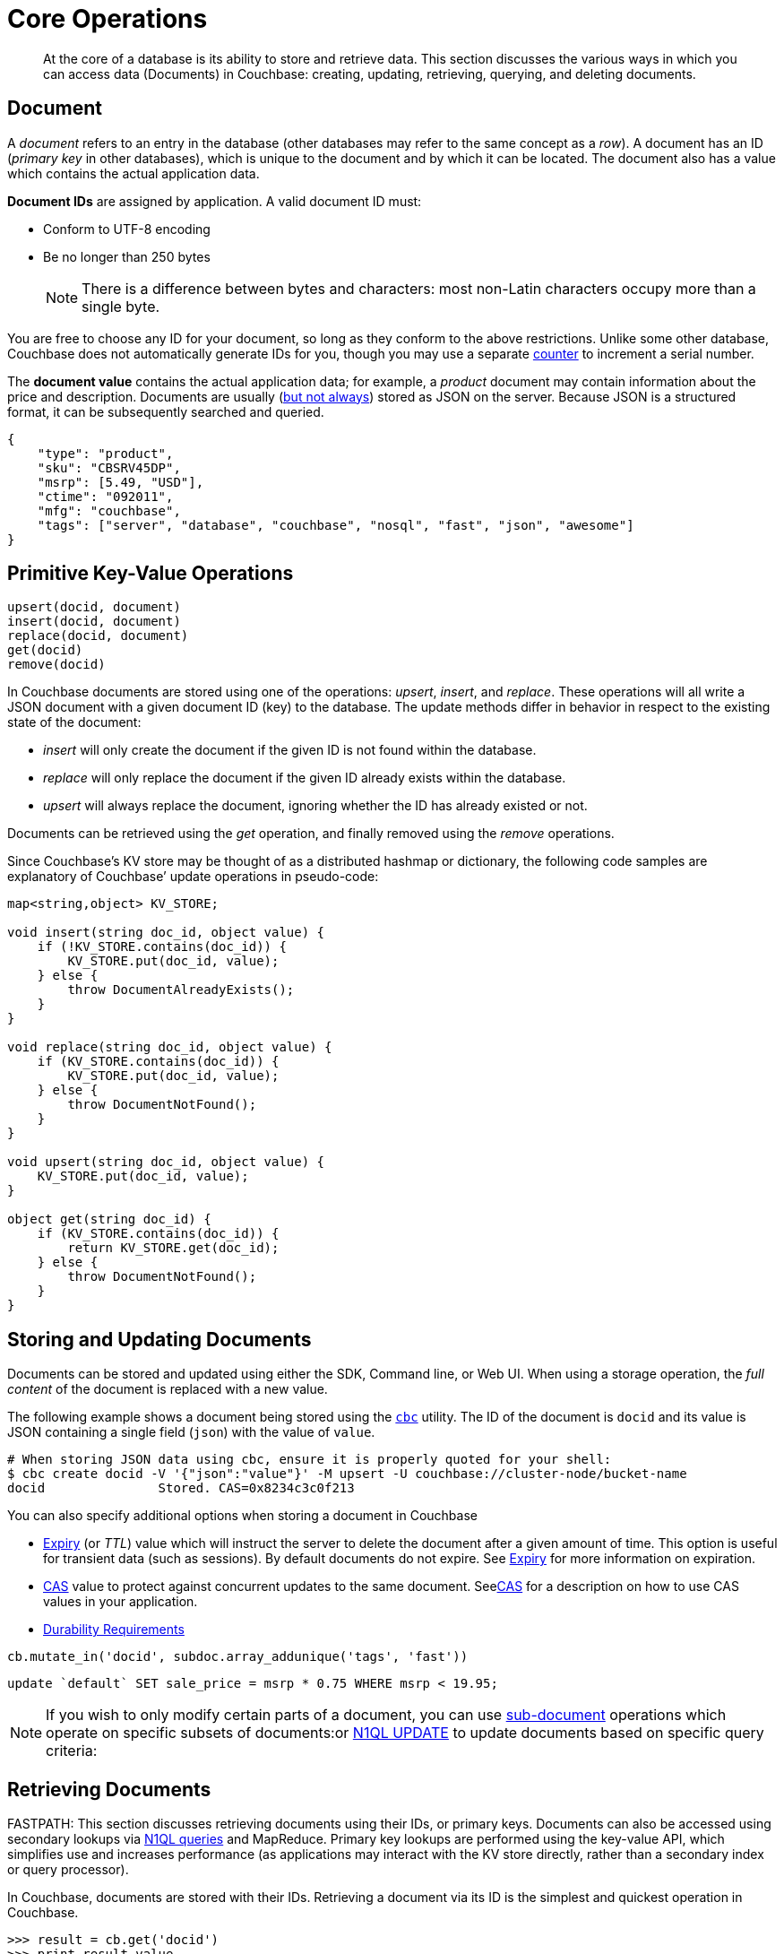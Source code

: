 [#devguide_kvcore_generic]
= Core Operations

[abstract]
At the core of a database is its ability to store and retrieve data.
This section discusses the various ways in which you can access data (Documents) in Couchbase: creating, updating, retrieving, querying, and deleting documents.

== Document

A [.term]_document_ refers to an entry in the database (other databases may refer to the same concept as a _row_).
A document has an ID (_primary key_ in other databases), which is unique to the document and by which it can be located.
The document also has a value which contains the actual application data.

*Document IDs* are assigned by application.
A valid document ID must:

[#ul_rht_rnm_zs]
* Conform to UTF-8 encoding
* Be no longer than 250 bytes
+
NOTE: There is a difference between bytes and characters: most non-Latin characters occupy more than a single byte.

You are free to choose any ID for your document, so long as they conform to the above restrictions.
Unlike some other database, Couchbase does not automatically generate IDs for you, though you may use a separate <<devguide_kvcore_counter_generic,counter>> to increment a serial number.

The *document value* contains the actual application data; for example, a _product_ document may contain information about the price and description.
Documents are usually (xref:sdk:nonjson.adoc#devguide_nonjson[but not always]) stored as JSON on the server.
Because JSON is a structured format, it can be subsequently searched and queried.

[source,json]
----
{
    "type": "product",
    "sku": "CBSRV45DP",
    "msrp": [5.49, "USD"],
    "ctime": "092011",
    "mfg": "couchbase",
    "tags": ["server", "database", "couchbase", "nosql", "fast", "json", "awesome"]
}
----

[#crud-overview]
== Primitive Key-Value Operations

[source,python]
----
upsert(docid, document)
insert(docid, document)
replace(docid, document)
get(docid)
remove(docid)
----

In Couchbase documents are stored using one of the operations: _upsert_, _insert_, and _replace_.
These operations will all write a JSON document with a given document ID (key) to the database.
The update methods differ in behavior in respect to the existing state of the document:

[#ul_wjj_zlm_zs]
* _insert_ will only create the document if the given ID is not found within the database.
* _replace_ will only replace the document if the given ID already exists within the database.
* _upsert_ will always replace the document, ignoring whether the ID has already existed or not.

Documents can be retrieved using the _get_ operation, and finally removed using the _remove_ operations.

Since Couchbase’s KV store may be thought of as a distributed hashmap or dictionary, the following code samples are explanatory of Couchbase’ update operations in pseudo-code:

[source,cpp]
----
map<string,object> KV_STORE;

void insert(string doc_id, object value) {
    if (!KV_STORE.contains(doc_id)) {
        KV_STORE.put(doc_id, value);
    } else {
        throw DocumentAlreadyExists();
    }
}

void replace(string doc_id, object value) {
    if (KV_STORE.contains(doc_id)) {
        KV_STORE.put(doc_id, value);
    } else {
        throw DocumentNotFound();
    }
}

void upsert(string doc_id, object value) {
    KV_STORE.put(doc_id, value);
}

object get(string doc_id) {
    if (KV_STORE.contains(doc_id)) {
        return KV_STORE.get(doc_id);
    } else {
        throw DocumentNotFound();
    }
}
----

== Storing and Updating Documents

Documents can be stored and updated using either the SDK, Command line, or Web UI.
When using a storage operation, the _full content_ of the document is replaced with a new value.

The following example shows a document being stored using the xref:sdk:webui-cli-access.adoc#cli-access[`cbc`] utility.
The ID of the document is `docid` and its value is JSON containing a single field (`json`) with the value of `value`.

----
# When storing JSON data using cbc, ensure it is properly quoted for your shell:
$ cbc create docid -V '{"json":"value"}' -M upsert -U couchbase://cluster-node/bucket-name
docid               Stored. CAS=0x8234c3c0f213
----

You can also specify additional options when storing a document in Couchbase

[#ul_gfq_mhg_45]
* <<expiry,Expiry>> (or _TTL_) value which will instruct the server to delete the document after a given amount of time.
This option is useful for transient data (such as sessions).
By default documents do not expire.
See <<expiry,Expiry>> for more information on expiration.
* xref:sdk:concurrent-mutations-cluster.adoc#concept_iq4_bts_zs[CAS] value to protect against concurrent updates to the same document.
Seexref:sdk:concurrent-mutations-cluster.adoc#concept_iq4_bts_zs[CAS] for a description on how to use CAS values in your application.
* xref:sdk:durability.adoc#concept_gyg_14s_zs[Durability Requirements]


[source,python]
----
cb.mutate_in('docid', subdoc.array_addunique('tags', 'fast'))
----

[source,sql]
----
update `default` SET sale_price = msrp * 0.75 WHERE msrp < 19.95;
----
NOTE: If you wish to only modify certain parts of a document, you can use xref:sdk:subdocument-operations.adoc#subdoc-operations[sub-document] operations which operate on specific subsets of documents:or xref:n1ql:n1ql-language-reference/update.adoc#topic_11_8[N1QL UPDATE] to update documents based on specific query criteria:

[#devguide_kvcore_get_generic]
== Retrieving Documents

FASTPATH: This section discusses retrieving documents using their IDs, or primary keys.
Documents can also be accessed using secondary lookups via xref:sdk:n1ql-query.adoc#toplevel[N1QL queries] and MapReduce.
Primary key lookups are performed using the key-value API, which simplifies use and increases performance (as applications may interact with the KV store directly, rather than a secondary index or query processor).

In Couchbase, documents are stored with their IDs.
Retrieving a document via its ID is the simplest and quickest operation in Couchbase.

----
>>> result = cb.get('docid')
>>> print result.value
{'json': 'value'}
----

[source,bash]
----
$ cbc cat docid
docid                CAS=0x8234c3c0f213, Flags=0x0. Size=16
{"json":"value"}
----

Once a document is retrieved, it is accessible in the native format by which it was stored; meaning that if you stored the document as a list, it is now available as a list again.
The SDK will automatically deserialize the document from its stored format (usually JSON) to a native language type.
It is possible to store and retrieve non-JSON documents as well, using a xref:sdk:nonjson.adoc#devguide_nonjson[transcoder].

You can also modify a document's expiration time while retrieving it; this is known as _get-and-touch_ and allows you to keep temporary data alive while retrieving it in one atomic and efficient operation.

[source,sql]
----
SELECT * FROM default USE KEYS ["docid"];
----

[source,sql]
----
SELECT * FROM default WHERE META(default).id = "docid";
----

You can also retrieve _parts_ of documents using xref:sdk:subdocument-operations.adoc#subdoc-operations[sub-document operations], by specifying one or more sections of the document to be retrieved

[source,python]
----
name, email = cb.retrieve_in('user:kingarthur', 'contact.name', 'contact.email')
----

[#devguide_kvcore_counter_generic]
== Counters

You can atomically increment or decrement the numerical value of special counter document

[source,python]
----
>>> cb.counter('counter_id', delta=20, initial=100).value
100L
>>> cb.counter('counter_id', delta=1).value
101L
>>> cb.counter('counter_id', delta=-50).value
51L
----

Once created, the counter can be incremented or decremented atomically by a given _amount_ or _delta_.
Specifying a positive delta increments the value and specifying a negative one decrements it.
When a counter operation is complete, the application receives the current value of the counter, after the increment.

Couchbase counters are 64-bit unsigned integers in Couchbase and do not wrap around if decremented beyond 0.
However, counters will wrap around if incremented past their maximum value (which is the maximum value contained within a 64-bit integer).
Many SDKs will limit the _delta_ argument to the value of a _signed_ 64-bit integer.

<<expiry,Expiration>> times can also be specified when using counter operations.

xref:sdk:concurrent-mutations-cluster.adoc#concept_iq4_bts_zs[CAS] values are not used with counter operations since counter operations are atomic.
The intent of the counter operation is to simply increment the current server-side value of the document.
If you wish to only increment the document if it is at a certain value, then you may use a normal [.api]`upsert` function with CAS:

[source,python]
----
rv = cb.get('counter_id')
value, cas = rv.value, rv.cas
if should_increment_value(value):
  cb.upsert('counter_id', value + increment_amount, cas=cas)
----

You can also use xref:sdk:subdocument-operations.adoc#ul_fp2_2yw_mv[sub-document counter operations] to increment numeric values _within_ a document containing other content.

[#devguide_datastructures]
== Datastructures - List, Map, Set, Queue

You can use collection data structures such as lists, maps, sets and queues in Couchbase.
These data structures may be manipulated with basic operations without retrieving and storing the entire document.

See the data structures xref:sdk:python/datastructures.adoc[documentation for each SDK language] for details on implementation.
Some Python examples are provided below for easy reference, but more advanced Collections frameworks are accessible in xref:sdk:java/datastructures.adoc[Java] and xref:sdk:dotnet/datastructures.adoc[.NET] as well.

Data structures in Couchbase are similar in concept to data structures in, for example, Python:

[#ul_txf_32t_5x]
* *Map* is like Python `dict`, and is a key-value structure, where a value is accessed by using a key string.
* *List* is like a Python `list` and is a sequential data structure.
Values can be placed in the beginning or end of a list, and can be accessed using numeric indexes.
* *Queue* is a wrapper over a _list_ which offers FIFO (first-in-first-out) semantics, allowing it to be used as a lightweight job queue.
* *Set* is a wrapper over a _list_ which provides the ability to handle unique values.

These data structures are stored as JSON documents in Couchbase, and can therefore be accessed using N1QL, Full Text Search, and normal key-value operations.
Data structures can also be manipulated using the traditional sub-document and full-document key-value APIs.

To add an item to a map, specify the _document ID_ of the map itself (i.e.
the ID which uniquely identifies the map in the server), the key _within_ the map, and the value to store under the key:

[source,python]
----
bucket.map_add('map_id', 'name', 'Mark Nunberg', create=True)
----

Data structures can be accessed using their appropriate methods.
Most data access methods will return an [.api]`ValueResult`-like object with the actual returned value under the [.var]`value` property.

[source,python]
----
bucket.list_get(0).value  # 'hello'
bucket.map_get('map_id', 'name').value  # 'mark nunberg'
----

[#devguide_kvcore_append_prepend_generic]
== Raw Byte Concatenation


The append and prepend operations operate at the byte level and are unsuitable for dealing with JSON documents.
Use these methods only when explicitly dealing with binary or UTF-8 documents.
Using the append and prepend methods may invalidate an existing JSON document.
You can use xref:sdk:subdocument-operations.adoc#subdoc-operations[sub-document operations] if you want to have true JSON-aware prepend and append operations which add values to JSON arrays.
WARNING: 

[source,python]
----
append(docid, fragment)
prepend(docid, fragment)
----

The _append_ and _prepend_ operations atomically add bytes to the end or beginning of a binary document.
They are an efficient alternative to retrieving a binary document in its entirety, appending the contents locally, and then saving the contents back to the server.

Because these methods do raw string manipulation, they are only suitable for non-JSON documents: Prepending or appending anything to a JSON document will invalidate the JSON and make it unparseable by standard JSON parsers.

The semantics of the _append_ and _prepend_ operations are similar to those of the _upsert_ family of operations, except that they accept the fragment to append as their value, rather than the entire document.
These functions may be used to add efficiency for custom binary data structures (such as logs), as they avoid transferring the contents of the entire document for each operation.
Consider the following versions (which are equivalent)

.Append using get() and replace() (slow)
[source,python]
----
# Store the document
cb.upsert('binary_doc', '\x01', format=couchbase.FMT_BYTES)

while True:
    # Retrieve the entire document
    rv = cb.get('binary_doc')
    value = rv.value + '\x02'
    try:
        # Upload the entire document
        cb.replace('binary_doc', value, format=couchbase.FMT_BYTES)
        break
    except couchbase.exceptions.KeyExistsError:
        continue

print repr(cb.get('binary_doc').value)
----

.Append using append() (fast)
[source,python]
----
# Store the document
cb.upsert('binary_doc', '\x01', format=couchbase.FMT_BYTES)

# Append a fragment
cb.append('binary_doc', '\x02', format=couchbase.FMT_BYTES)

print repr(cb.get('binary_doc').value)
----

Note that since the _append_ operation is done atomically, there is no need for a CAS check (though one can still be supplied if the document must be at a specific state).

Using _append_ and _prepend_ on larger documents may cause performance degradation and memory fragmentation at the server level, as for each append operation the server must allocate memory for the new document size and then append the fragment to the new memory.
The performance impact may be significant when document sizes reach beyond 100KB.

Finally, note that while append saves network traffic from the client to server (by only specifying the fragment to append), the entire document is replicated for each mutation.
Five append operations on a single 10MB document will result in 50MB of traffic to each replica.

[#expiry]
== Expiration Overview

Most data in a database is there to be persisted and long-lived.
However, the need for transient or temporary data does arise in applications, such as in the case of user sessions, caches, or temporary documents representing a given process ownership.
You can use expiration values on documents to handle transient data.

In databases without a built-in expiration feature, dealing with transient data may be cumbersome.
To provide "expiration" semantics, applications are forced to record a time stamp in a record, and then upon each access of the record check the time stamp and, if invalid, delete it.

Since some logically ‘expired’ documents might never be accessed by the application, to ensure that temporary records do not persist and occupy storage, a scheduled process is typically also employed to scan the database for expired entries routinely, and to purge those entries that are no longer valid.

Workarounds such as those described above are not required for Couchbase, as it allows applications to declare the lifetime of a given document, eliminating the need to embed "validity" information in documents and eliminating the need for a routine "purge" of logically expired data.

When an application attempts to access a document which has already expired, the server will indicate to the client that the item is not found.
The server internally handles the process of determining the validity of the document and removing older, expired documents.

== Setting Document Expiration

By default, Couchbase documents do not expire.
However, the expiration value may be set for the _upsert_, _replace_, and _insert_ operations when modifying data.

Couchbase offers two additional operations for setting the document's expiration without modifying its contents:

[#ul_m4y_lrd_3v]
* The _get-and-touch_ operation allows an application to retrieve a document while modifying its expiration time.
This method is useful when reading session data from the database: since accessing the data is indicative of it still being "alive", _get-and-touch_ provides a natural way to extend its lifetime.
* The _touch_ operation allows an application to modify a document’s expiration time without otherwise accessing the document.
This method is useful when an application is handling a user session but does not need to access the database (for example, if a particular  document is already cached locally).

For Couchbase SDKs which accept simple integer expiry values (as opposed to a proper date or time object) allow expiration to be specified in two flavors.

[#ol_uk5_2qs_zs]
. As an offset from the current time.
. As an absolute Unix time stamp

If the absolute value of the expiry is less than 30 days (such as `60 * 60 * 24 * 30`), it is considered an _offset_.
If the value is greater, it is considered an _absolute time stamp_.

It might be preferable for applications to normalize the expiration value, such as by always converting it to an absolute time stamp.
The conversion is performed to avoid issues when the intended offset is larger than 30 days, in which case it is taken to mean a Unix time stamp and, as a result,  the document will expire automatically as soon as it is stored.

[IMPORTANT,caption=Remember]
====
* If you wish to use the expiry feature, then you should supply the expiry value for every mutation operation.
* When dealing with expiration, it is important to note that most operations will implicitly remove any existing expiration.
Thus, when modifying a document with expiration, it is important to pass the desired expiration time.
* A document is expired as soon as the current time on the Couchbase Server node responsible for the document exceeds the expiration value.
Bear this in mind in situations where the time on your application servers differs from the time on your Couchbase Server nodes.
====

Note that expired documents are not deleted from the server as soon as they expire.
While a request to the server for an expired document will receive a response indicating the document does not exist, expired documents are actually deleted (i.e.
cease to occupy storage and RAM) when an _expiry pager_ is run.
The _expiry pager_ is a routine internal process which scans the database for items which have expired and promptly removes them from storage.

When gathering resource usage statistics, note that expired-but-not-purged items (such as the expiry pager has not scanned this item yet) will still be considered with respect to the overall storage size and item count.

